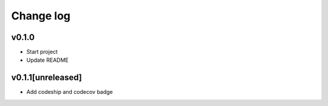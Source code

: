 ===========
Change log
===========

v0.1.0
-----------
* Start project
* Update README

v0.1.1[unreleased]
-----------
* Add codeship and codecov badge
